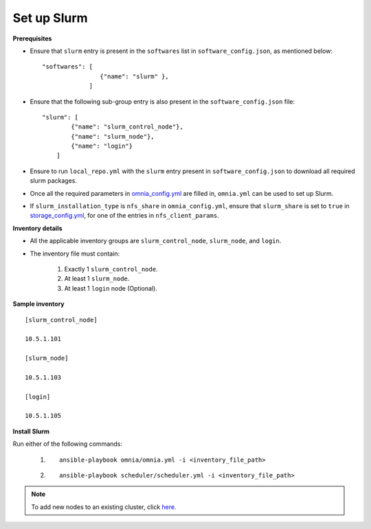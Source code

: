 Set up Slurm
==============

**Prerequisites**

* Ensure that ``slurm`` entry is present in the ``softwares`` list in ``software_config.json``, as mentioned below:
  
  ::
    
    "softwares": [
                    {"name": "slurm" },
                 ]

* Ensure that the following sub-group entry is also present in the ``software_config.json`` file: ::

            "slurm": [
                    {"name": "slurm_control_node"},
                    {"name": "slurm_node"},
                    {"name": "login"}
                ]

* Ensure to run ``local_repo.yml`` with the ``slurm`` entry present in ``software_config.json`` to download all required slurm packages.

* Once all the required parameters in `omnia_config.yml <../schedulerinputparams.html#id13>`_ are filled in, ``omnia.yml`` can be used to set up Slurm.

* If ``slurm_installation_type`` is ``nfs_share`` in ``omnia_config.yml``, ensure that ``slurm_share`` is set to ``true`` in `storage_config.yml <../schedulerinputparams.html#id17>`_, for one of the entries in ``nfs_client_params``.


**Inventory details**

* All the applicable inventory groups are ``slurm_control_node``, ``slurm_node``, and ``login``.

* The inventory file must contain:

    1. Exactly 1 ``slurm_control_node``.
    2. At least 1 ``slurm_node``.
    3. At least 1 ``login`` node (Optional).


**Sample inventory**
::

    [slurm_control_node]

    10.5.1.101

    [slurm_node]

    10.5.1.103

    [login]

    10.5.1.105


**Install Slurm**

Run either of the following commands:

    1. ::

            ansible-playbook omnia/omnia.yml -i <inventory_file_path>

    2. ::

            ansible-playbook scheduler/scheduler.yml -i <inventory_file_path>
    
.. note:: To add new nodes to an existing cluster, click `here. <../../../Maintenance/addnode.html>`_
